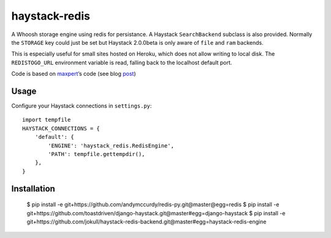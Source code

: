 haystack-redis
~~~~~~~~~~~~~~

A Whoosh storage engine using redis for persistance. A Haystack
``SearchBackend``  subclass is also provided. Normally the ``STORAGE`` key could
just be set but Haystack 2.0.0beta is only aware of ``file`` and ``ram``
backends.

This is especially useful for small sites hosted on Heroku, which does not allow
writing to local disk. The ``REDISTOGO_URL`` environment variable is read,
falling back to the localhost default port.

Code is based on maxpert_’s code (see blog post_)

.. _maxpert: https://github.com/maxpert
.. _post: http://blog.creapptives.com/post/32262168370/python-whoosh-with-redis-storage

Usage
-----

Configure your Haystack connections in ``settings.py``::

    import tempfile
    HAYSTACK_CONNECTIONS = {
        'default': {
            'ENGINE': 'haystack_redis.RedisEngine',
            'PATH': tempfile.gettempdir(),
        },
    }

Installation
------------

    $ pip install -e git+https://github.com/andymccurdy/redis-py.git@master@egg=redis
    $ pip install -e git+https://github.com/toastdriven/django-haystack.git@master#egg=django-haystack
    $ pip install -e git+https://github.com/jokull/haystack-redis-backend.git@master#egg=haystack-redis-engine
